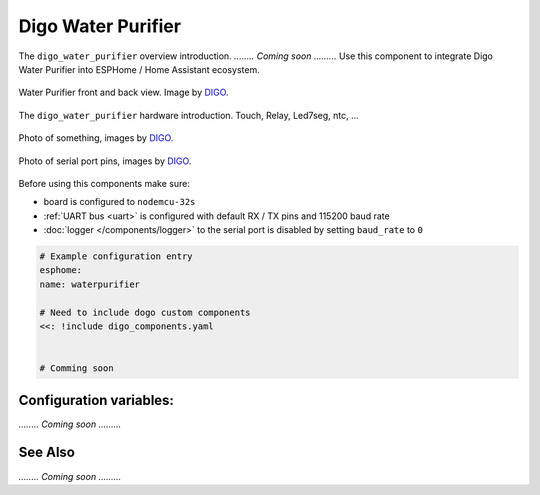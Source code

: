 Digo Water Purifier
===================

.. seo::
    :description: Instructions for setting up a Digo Water Purifier.
    :image: digo.svg

The ``digo_water_purifier`` overview introduction. 
`........ Coming soon .........`
Use this component to integrate Digo Water Purifier into ESPHome / Home Assistant ecosystem.

.. figure:: images/coming_soon.png
    :align: center
    :width: 100.0%

    Water Purifier front and back view. Image by `DIGO <https://digotech.net/solution>`__.

The ``digo_water_purifier`` hardware introduction. Touch, Relay, Led7seg, ntc, ...

.. figure:: images/coming_soon.png
    :align: center
    :width: 100.0%

    Photo of something, images by `DIGO <https://digotech.net/solution>`__.
.. figure:: images/coming_soon.png
    :align: center
    :width: 100.0%

    Photo of serial port pins, images by `DIGO <https://digotech.net/solution>`__.

Before using this components make sure:

- board is configured to ``nodemcu-32s``
- :ref:`UART bus <uart>` is configured with default RX / TX pins and 115200 baud rate
- :doc:`logger </components/logger>` to the serial port is disabled by setting ``baud_rate`` to ``0``

.. code-block:: yaml

    # Example configuration entry
    esphome:
    name: waterpurifier

    # Need to include dogo custom components
    <<: !include digo_components.yaml


    # Comming soon

Configuration variables:
------------------------
`........ Coming soon .........`


See Also
--------
`........ Coming soon .........`